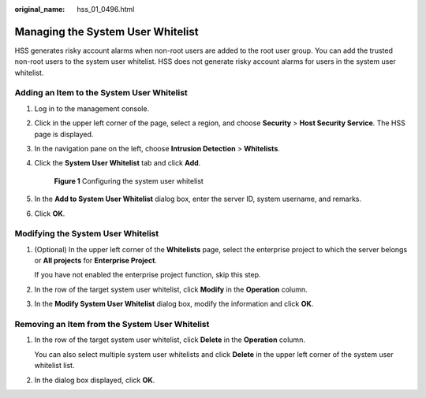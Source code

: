 :original_name: hss_01_0496.html

.. _hss_01_0496:

Managing the System User Whitelist
==================================

HSS generates risky account alarms when non-root users are added to the root user group. You can add the trusted non-root users to the system user whitelist. HSS does not generate risky account alarms for users in the system user whitelist.

Adding an Item to the System User Whitelist
-------------------------------------------

#. Log in to the management console.

#. Click |image1| in the upper left corner of the page, select a region, and choose **Security** > **Host Security Service**. The HSS page is displayed.

#. In the navigation pane on the left, choose **Intrusion Detection** > **Whitelists**.

#. Click the **System User Whitelist** tab and click **Add**.


   .. figure:: /_static/images/en-us_image_0000001853795117.png
      :alt: **Figure 1** Configuring the system user whitelist

      **Figure 1** Configuring the system user whitelist

#. In the **Add to System User Whitelist** dialog box, enter the server ID, system username, and remarks.

#. Click **OK**.

Modifying the System User Whitelist
-----------------------------------

#. (Optional) In the upper left corner of the **Whitelists** page, select the enterprise project to which the server belongs or **All projects** for **Enterprise Project**.

   If you have not enabled the enterprise project function, skip this step.

#. In the row of the target system user whitelist, click **Modify** in the **Operation** column.

#. In the **Modify System User Whitelist** dialog box, modify the information and click **OK**.

Removing an Item from the System User Whitelist
-----------------------------------------------

#. In the row of the target system user whitelist, click **Delete** in the **Operation** column.

   You can also select multiple system user whitelists and click **Delete** in the upper left corner of the system user whitelist list.

#. In the dialog box displayed, click **OK**.

.. |image1| image:: /_static/images/en-us_image_0000001517477398.png
